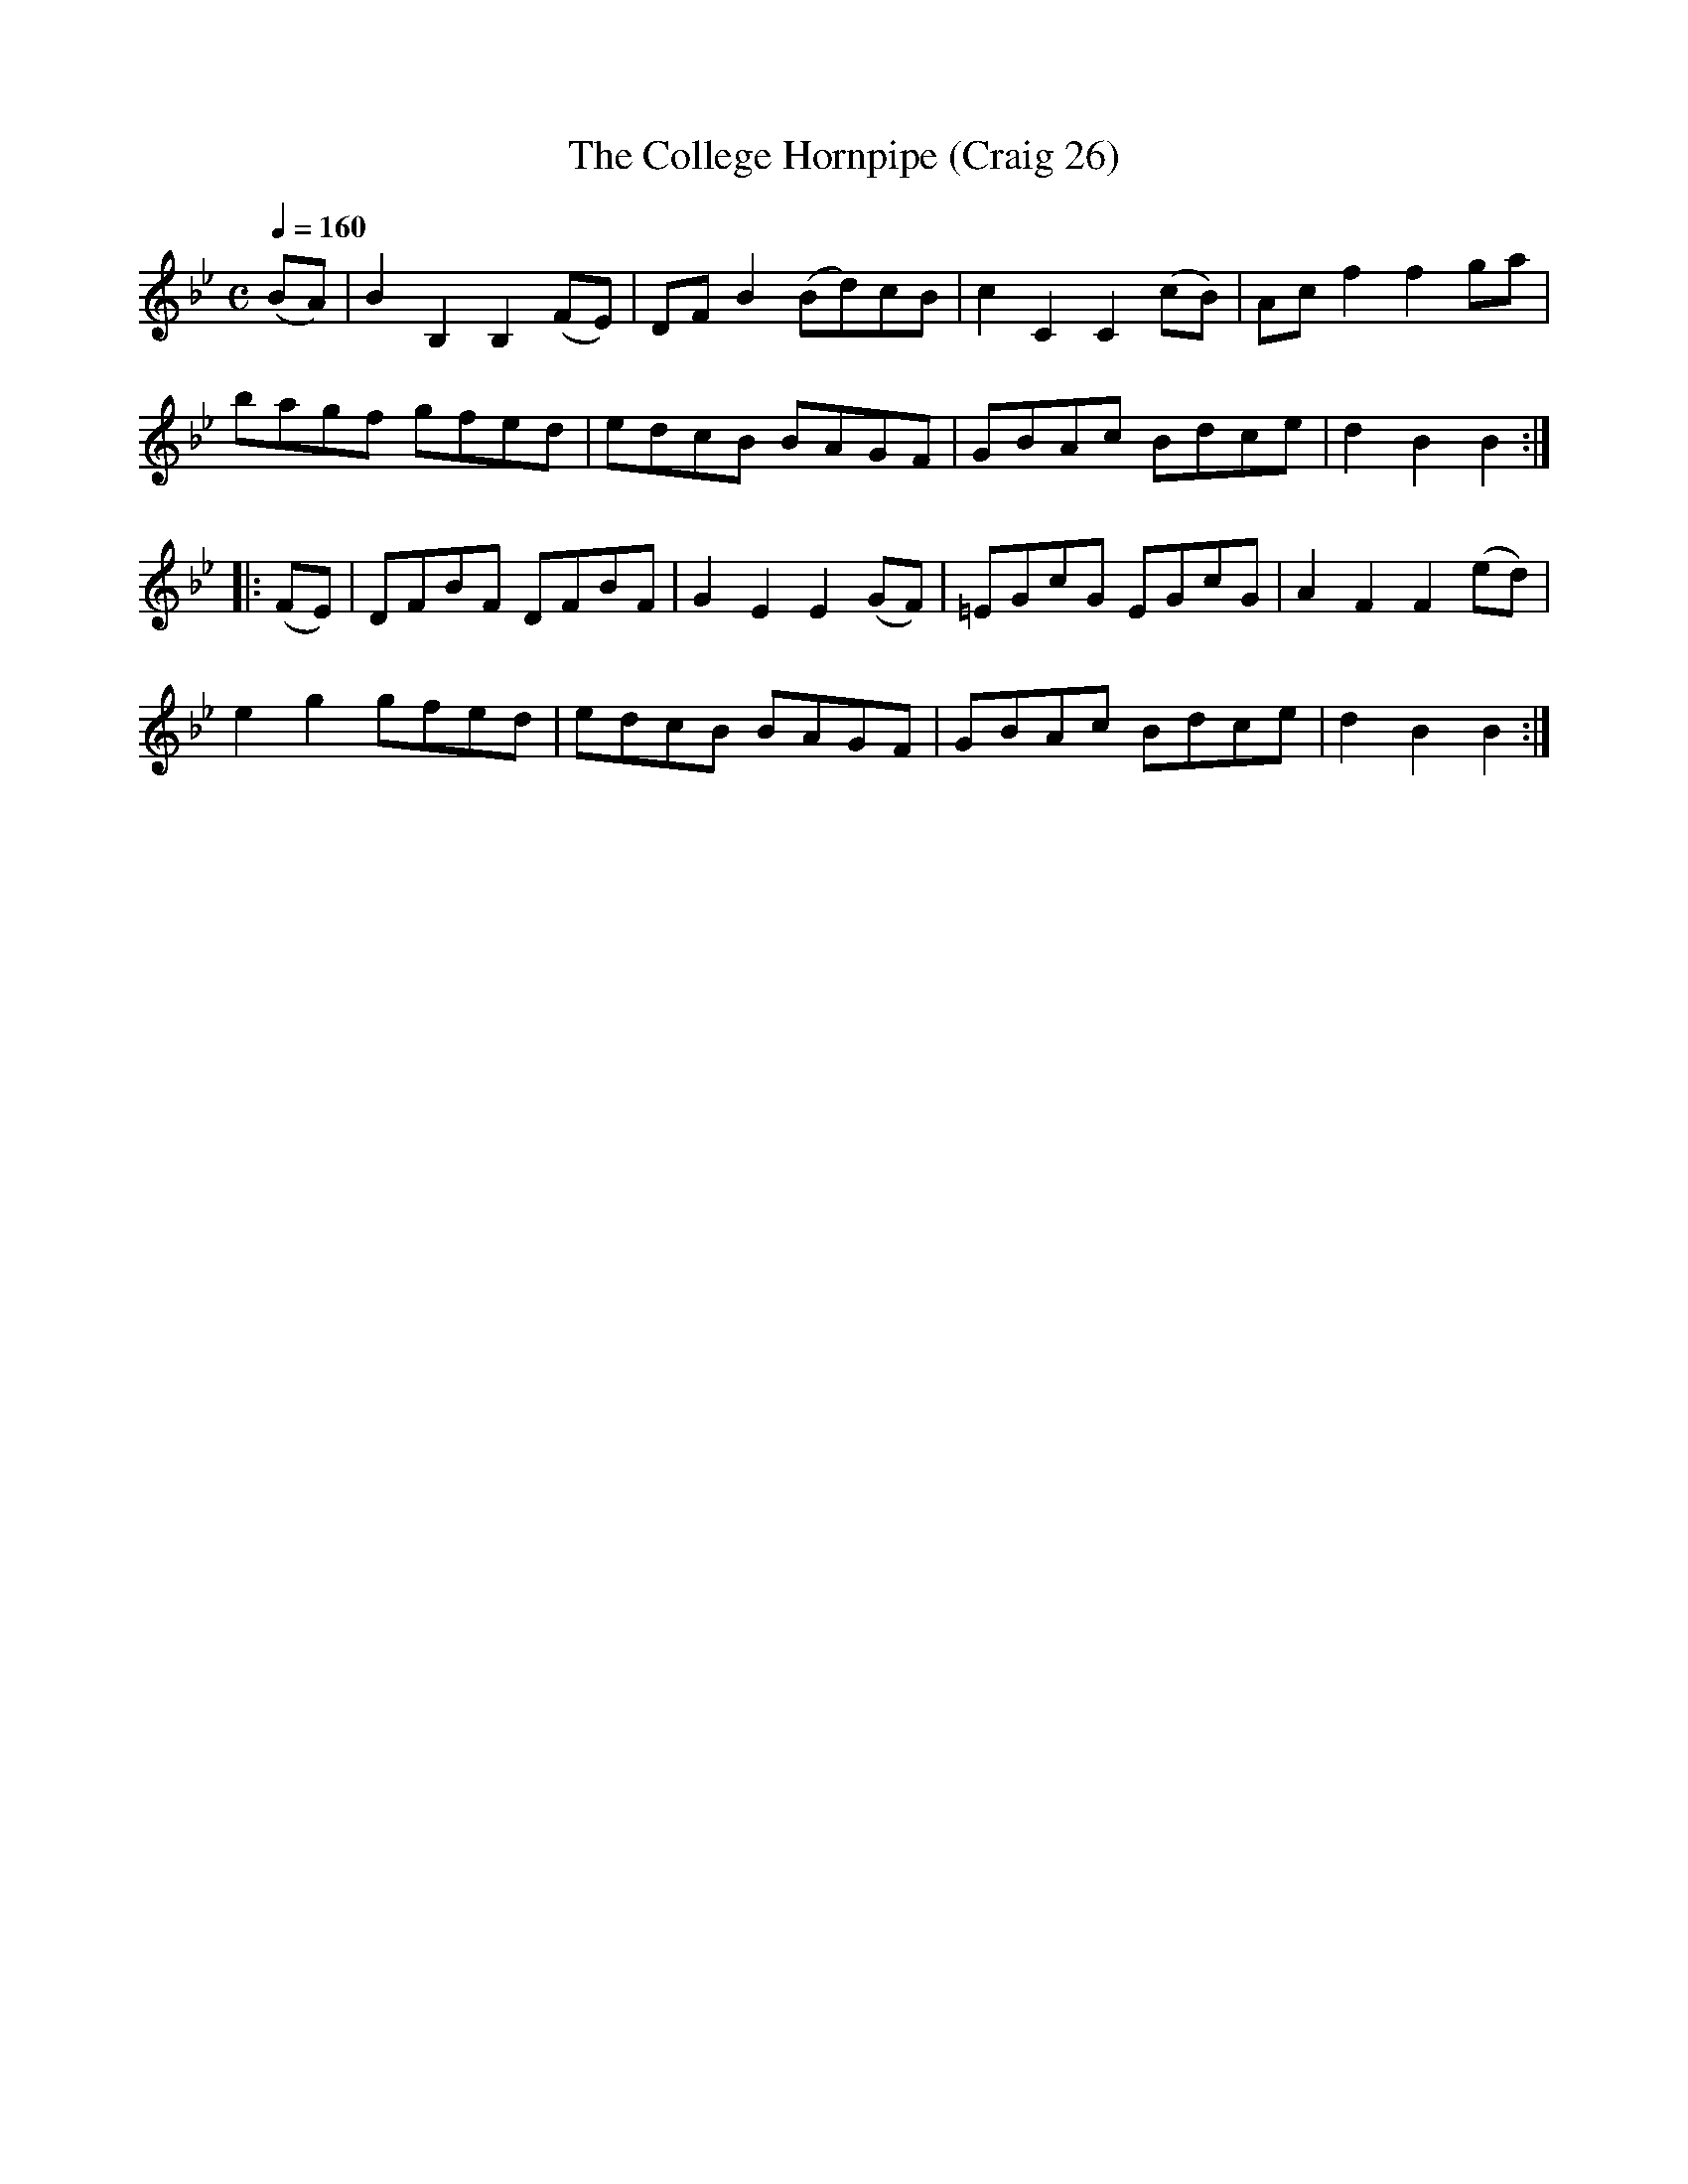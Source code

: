 X:26
T:College Hornpipe (Craig 26), The
M:C
L:1/8
B:Empire Violin Collection of Hornpipes
H:Published by Thomas Craig
H:Music Publisher, &c.
H:George Street, Aberdeen, N.B.
Z:Peter Dunk December 2011
R:(hornpipe)
Q:1/4=160
K:Bb
(BA) | B2B,2B,2 (FE) | DF B2 (Bd)cB | c2C2C2 (cB) |Ac f2f2 ga |!
bagf gfed | edcB BAGF | GBAc Bdce | d2B2B2 :|!
|: (FE) | DFBF DFBF | G2E2E2 (GF) | =EGcG EGcG | A2F2F2 (ed) |!
e2g2 gfed | edcB BAGF | GBAc Bdce | d2B2B2 :|
